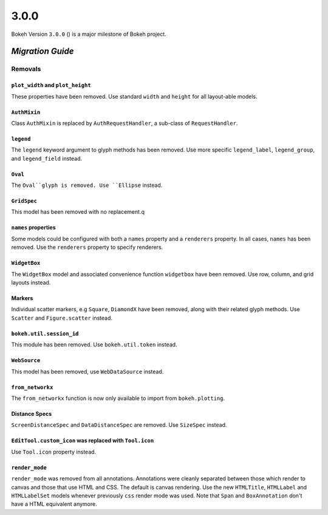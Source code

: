 .. _release-3-0-0:

3.0.0
=====

Bokeh Version ``3.0.0`` () is a major milestone of Bokeh project.

.. _release-3-0-0-migration:

`Migration Guide`
-----------------

Removals
~~~~~~~~

``plot_width`` and ``plot_height``
..................................

These properties have been removed. Use standard ``width`` and ``height`` for
all layout-able models.

``AuthMixin``
.............

Class ``AuthMixin`` is replaced by ``AuthRequestHandler``, a sub-class of
``RequestHandler``.

``legend``
..........

The ``legend`` keyword argument to glyph methods has been removed. Use more
specific ``legend_label``, ``legend_group``, and ``legend_field`` instead.

``Oval``
........

The ``Oval``glyph is removed. Use ``Ellipse`` instead.

``GridSpec``
............

This model has been removed with no replacement.q

``names`` properties
....................

Some models could be configured with both a ``names`` property and a
``renderers`` property. In all cases, ``names`` has been removed. Use the
``renderers`` property to specify renderers.

``WidgetBox``
.............

The ``WidgetBox`` model and associated convenience function ``widgetbox`` have
been removed. Use row, column, and grid layouts instead.

Markers
.......

Individual scatter markers, e.g ``Square``, ``DiamondX`` have been removed,
along with their related glyph methods. Use ``Scatter`` and ``Figure.scatter``
instead.

``bokeh.util.session_id``
.........................

This module has been removed. Use ``bokeh.util.token`` instead.

``WebSource``
.............

This model has been removed, use ``WebDataSource`` instead.

``from_networkx``
.................

The ``from_networkx`` function is now only available to import from
``bokeh.plotting``.

Distance Specs
..............

``ScreenDistanceSpec`` and ``DataDistanceSpec`` are removed. Use ``SizeSpec``
instead.

``EditTool.custom_icon`` was replaced with ``Tool.icon``
........................................................

Use ``Tool.icon`` property instead.

``render_mode``
...............

``render_mode`` was removed from all annotations. Annotations were cleanly
separated between those which render to canvas and those that use HTML and CSS.
The default is canvas rendering. Use the new ``HTMLTitle``, ``HTMLLabel`` and
``HTMLLabelSet`` models whenever previously ``css`` render mode was used. Note
that ``Span`` and ``BoxAnnotation`` don't have a HTML equivalent anymore.
